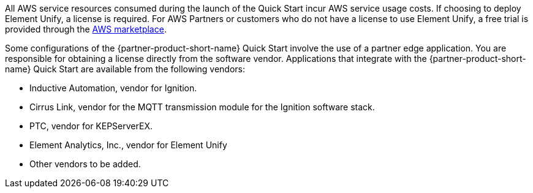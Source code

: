 // Include details about the license and how they can sign up. If no license is required, clarify that. 

All AWS service resources consumed during the launch of the Quick Start incur AWS service usage costs. If choosing to deploy Element Unify, a license is required. For AWS Partners or customers who do not have a license to use Element Unify, a free trial is provided through the https://aws.amazon.com/marketplace/pp/Element-Element-Unify-Software/B08VZY2ZJB[AWS marketplace].

Some configurations of the {partner-product-short-name} Quick Start involve the use of a partner edge application. You are responsible for obtaining a license directly from the software vendor. Applications that integrate with the {partner-product-short-name} Quick Start are available from the following vendors:

* Inductive Automation, vendor for Ignition.
* Cirrus Link, vendor for the MQTT transmission module for the Ignition software stack.
* PTC, vendor for KEPServerEX.
* Element Analytics, Inc., vendor for Element Unify
* Other vendors to be added.